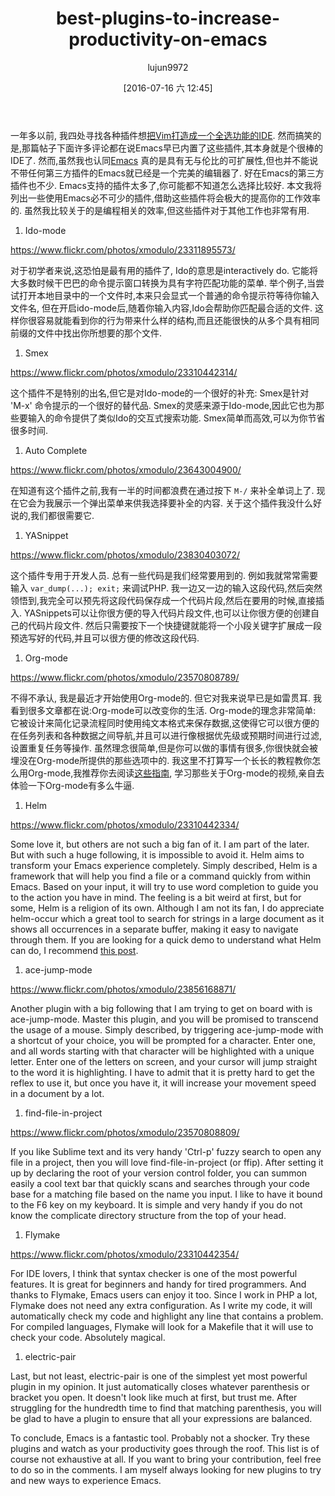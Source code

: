 #+TITLE: best-plugins-to-increase-productivity-on-emacs
#+URL: http://xmodulo.com/best-plugins-to-increase-productivity-on-emacs.html                               
#+AUTHOR: lujun9972
#+CATEGORY: raw
#+DATE: [2016-07-16 六 12:45]
#+OPTIONS: ^:{}

一年多以前, 我四处寻找各种插件想[[http://xmodulo.com/turn-vim-full-fledged-ide.html][把Vim打造成一个全选功能的IDE]]. 然而搞笑的是,那篇帖子下面许多评论都在说Emacs早已内置了这些插件,其本身就是个很棒的IDE了. 
然而,虽然我也认同[[http://list.xmodulo.com/gnu-emacs.html][Emacs]] 真的是具有无与伦比的可扩展性,但也并不能说不带任何第三方插件的Emacs就已经是一个完美的编辑器了. 好在Emacs的第三方插件也不少. 
Emacs支持的插件太多了,你可能都不知道怎么选择比较好. 本文我将列出一些使用Emacs必不可少的插件,借助这些插件将会极大的提高你的工作效率的.
虽然我比较关于的是编程相关的效率,但这些插件对于其他工作也非常有用.

1. Ido-mode

[[https://www.flickr.com/photos/xmodulo/23311895573/]]

对于初学者来说,这恐怕是最有用的插件了, Ido的意思是interactively do. 它能将大多数时候干巴巴的命令提示窗口转换为具有字符匹配功能的菜单.
举个例子,当尝试打开本地目录中的一个文件时,本来只会显式一个普通的命令提示符等待你输入文件名, 但在开启ido-mode后,随着你输入内容,Ido会帮助你匹配最合适的文件.
这样你很容易就能看到你的行为带来什么样的结构,而且还能很快的从多个具有相同前缀的文件中找出你所想要的那个文件.

2. Smex

[[https://www.flickr.com/photos/xmodulo/23310442314/]]

这个插件不是特别的出名,但它是对Ido-mode的一个很好的补充: Smex是针对 'M-x' 命令提示的一个很好的替代品.
Smex的灵感来源于Ido-mode,因此它也为那些要输入的命令提供了类似Ido的交互式搜索功能. 
Smex简单而高效,可以为你节省很多时间.

3. Auto Complete

[[https://www.flickr.com/photos/xmodulo/23643004900/]]

在知道有这个插件之前,我有一半的时间都浪费在通过按下 =M-/= 来补全单词上了. 现在它会为我展示一个弹出菜单来供我选择要补全的内容.
关于这个插件我没什么好说的,我们都很需要它.

4. YASnippet

[[https://www.flickr.com/photos/xmodulo/23830403072/]]

这个插件专用于开发人员. 总有一些代码是我们经常要用到的. 例如我就常常需要输入 =var_dump(...); exit;= 来调试PHP.
我一边又一边的输入这段代码,然后突然领悟到,我完全可以预先将这段代码保存成一个代码片段,然后在要用的时候,直接插入.
YASnippets可以让你很方便的导入代码片段文件,也可以让你很方便的创建自己的代码片段文件. 然后只需要按下一个快捷键就能将一个小段关键字扩展成一段预选写好的代码,并且可以很方便的修改这段代码.

5. Org-mode

[[https://www.flickr.com/photos/xmodulo/23570808789/]]

不得不承认, 我是最近才开始使用Org-mode的. 但它对我来说早已是如雷贯耳. 我看到很多文章都在说:Org-mode可以改变你的生活.
Org-mode的理念非常简单: 它被设计来简化记录流程同时使用纯文本格式来保存数据,这使得它可以很方便的在任务列表和各种数据之间导航,并且可以进行像根据优先级或预期时间进行过滤,设置重复任务等操作.
虽然理念很简单,但是你可以做的事情有很多,你很快就会被埋没在Org-mode所提供的那些选项中的.
我这里不打算写一个长长的教程教你怎么用Org-mode,我推荐你去阅读[[http://orgmode.org/worg/org-tutorials/][这些指南]], 学习那些关于Org-mode的视频,亲自去体验一下Org-mode有多么牛逼.

6. Helm

[[https://www.flickr.com/photos/xmodulo/23310442334/]]

Some love it, but others are not such a big fan of it. I am part of the later. But with such a huge following,
it is impossible to avoid it. Helm aims to transform your Emacs experience completely. Simply described, Helm
is a framework that will help you find a file or a command quickly from within Emacs. Based on your input, it
will try to use word completion to guide you to the action you have in mind. The feeling is a bit weird at
first, but for some, Helm is a religion of its own. Although I am not its fan, I do appreciate helm-occur
which a great tool to search for strings in a large document as it shows all occurrences in a separate buffer,
making it easy to navigate through them. If you are looking for a quick demo to understand what Helm can do, I
recommend [[http://tuhdo.github.io/helm-intro.html][this post]].

7. ace-jump-mode

[[https://www.flickr.com/photos/xmodulo/23856168871/]]

Another plugin with a big following that I am trying to get on board with is ace-jump-mode. Master this
plugin, and you will be promised to transcend the usage of a mouse. Simply described, by triggering
ace-jump-mode with a shortcut of your choice, you will be prompted for a character. Enter one, and all words
starting with that character will be highlighted with a unique letter. Enter one of the letters on screen, and
your cursor will jump straight to the word it is highlighting. I have to admit that it is pretty hard to get
the reflex to use it, but once you have it, it will increase your movement speed in a document by a lot.

8. find-file-in-project

[[https://www.flickr.com/photos/xmodulo/23570808809/]]

If you like Sublime text and its very handy 'Ctrl-p' fuzzy search to open any file in a project, then you will
love find-file-in-project (or ffip). After setting it up by declaring the root of your version control folder,
you can summon easily a cool text bar that quickly scans and searches through your code base for a matching
file based on the name you input. I like to have it bound to the F6 key on my keyboard. It is simple and very
handy if you do not know the complicate directory structure from the top of your head.

9. Flymake

[[https://www.flickr.com/photos/xmodulo/23310442354/]]

For IDE lovers, I think that syntax checker is one of the most powerful features. It is great for beginners
and handy for tired programmers. And thanks to Flymake, Emacs users can enjoy it too. Since I work in PHP a
lot, Flymake does not need any extra configuration. As I write my code, it will automatically check my code
and highlight any line that contains a problem. For compiled languages, Flymake will look for a Makefile that
it will use to check your code. Absolutely magical.

10. electric-pair

Last, but not least, electric-pair is one of the simplest yet most powerful plugin in my opinion. It just
automatically closes whatever parenthesis or bracket you open. It doesn't look like much at first, but trust
me. After struggling for the hundredth time to find that matching parenthesis, you will be glad to have a
plugin to ensure that all your expressions are balanced.

To conclude, Emacs is a fantastic tool. Probably not a shocker. Try these plugins and watch as your
productivity goes through the roof. This list is of course not exhaustive at all. If you want to bring your
contribution, feel free to do so in the comments. I am myself always looking for new plugins to try and new
ways to experience Emacs.

